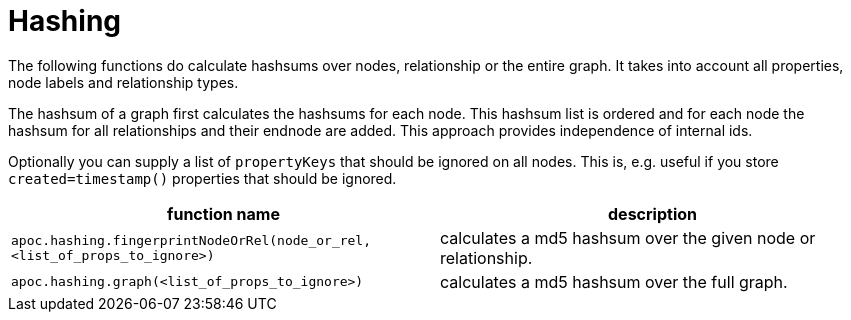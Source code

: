 = Hashing

The following functions do calculate hashsums over nodes, relationship or the entire graph. It takes into account all
properties, node labels and relationship types.

The hashsum of a graph first calculates the hashsums for each node. This hashsum list is ordered and for each node the
hashsum for all relationships and their endnode are added. This approach provides independence of internal ids.

Optionally you can supply a list of `propertyKeys` that should be ignored on all nodes. This is, e.g. useful if you store
`created=timestamp()` properties that should be ignored.

[opts=header,cols="m,a"]
|===
| function name | description
| `apoc.hashing.fingerprintNodeOrRel(node_or_rel, <list_of_props_to_ignore>)` | calculates a md5 hashsum over the given node or relationship.
| `apoc.hashing.graph(<list_of_props_to_ignore>)` | calculates a md5 hashsum over the full graph.
|===


